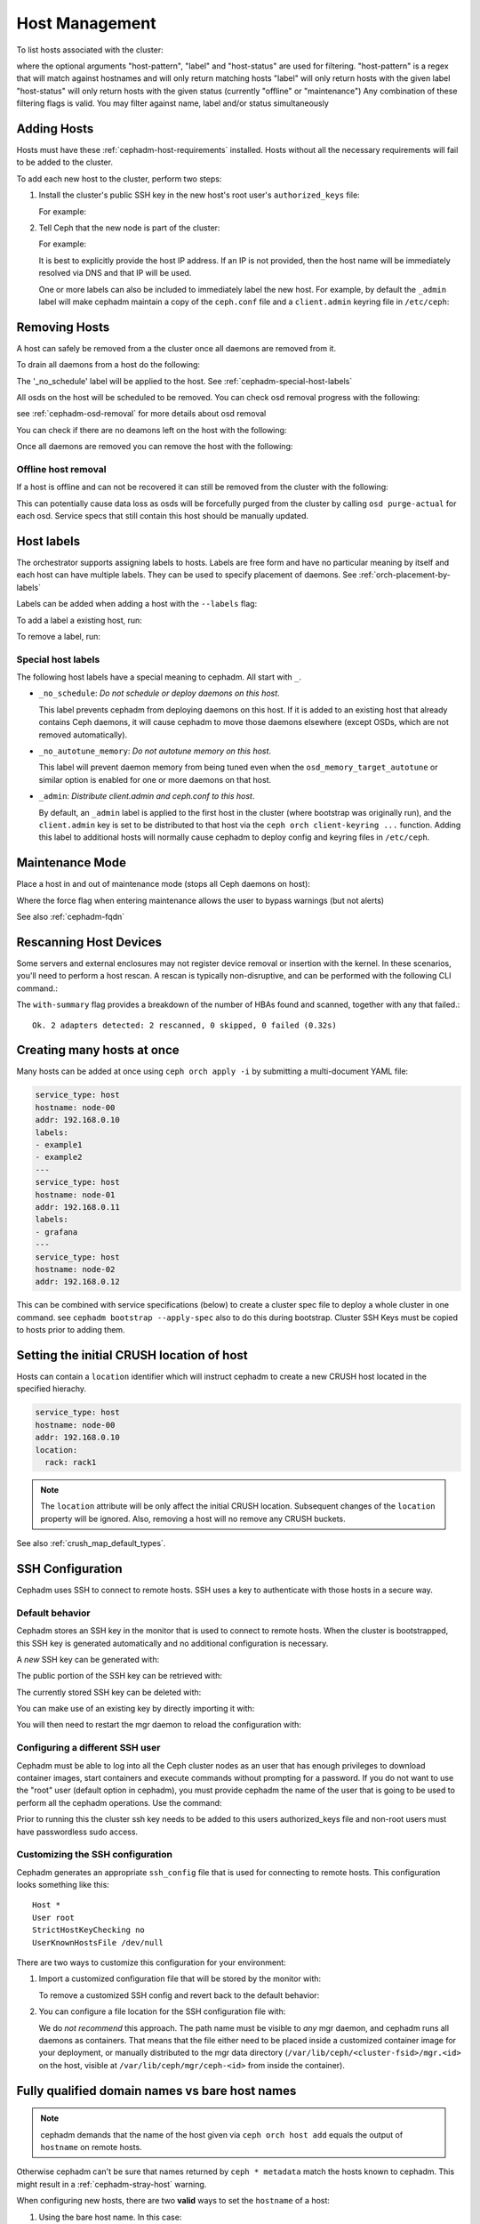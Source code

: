 .. _orchestrator-cli-host-management:

===============
Host Management
===============

To list hosts associated with the cluster:

.. prompt:: bash #

   ceph orch host ls [--format yaml] [--host-pattern <name>] [--label <label>] [--host-status <status>]

where the optional arguments "host-pattern", "label" and "host-status" are used for filtering.
"host-pattern" is a regex that will match against hostnames and will only return matching hosts
"label" will only return hosts with the given label
"host-status" will only return hosts with the given status (currently "offline" or "maintenance")
Any combination of these filtering flags is valid. You may filter against name, label and/or status simultaneously

.. _cephadm-adding-hosts:    
    
Adding Hosts
============

Hosts must have these :ref:`cephadm-host-requirements` installed.
Hosts without all the necessary requirements will fail to be added to the cluster.

To add each new host to the cluster, perform two steps:

#. Install the cluster's public SSH key in the new host's root user's ``authorized_keys`` file:

   .. prompt:: bash #

      ssh-copy-id -f -i /etc/ceph/ceph.pub root@*<new-host>*

   For example:

   .. prompt:: bash #

      ssh-copy-id -f -i /etc/ceph/ceph.pub root@host2
      ssh-copy-id -f -i /etc/ceph/ceph.pub root@host3

#. Tell Ceph that the new node is part of the cluster:

   .. prompt:: bash #

      ceph orch host add *<newhost>* [*<ip>*] [*<label1> ...*]

   For example:

   .. prompt:: bash #

     ceph orch host add host2 10.10.0.102
     ceph orch host add host3 10.10.0.103

   It is best to explicitly provide the host IP address.  If an IP is
   not provided, then the host name will be immediately resolved via
   DNS and that IP will be used.

   One or more labels can also be included to immediately label the
   new host.  For example, by default the ``_admin`` label will make
   cephadm maintain a copy of the ``ceph.conf`` file and a
   ``client.admin`` keyring file in ``/etc/ceph``:

   .. prompt:: bash #

      ceph orch host add host4 10.10.0.104 --labels _admin

.. _cephadm-removing-hosts:

Removing Hosts
==============

A host can safely be removed from a the cluster once all daemons are removed from it.

To drain all daemons from a host do the following:

.. prompt:: bash #

   ceph orch host drain *<host>*

The '_no_schedule' label will be applied to the host. See :ref:`cephadm-special-host-labels`

All osds on the host will be scheduled to be removed. You can check osd removal progress with the following:

.. prompt:: bash #

   ceph orch osd rm status

see :ref:`cephadm-osd-removal` for more details about osd removal

You can check if there are no deamons left on the host with the following:

.. prompt:: bash #

   ceph orch ps <host> 

Once all daemons are removed you can remove the host with the following:

.. prompt:: bash #

   ceph orch host rm <host>

Offline host removal
--------------------

If a host is offline and can not be recovered it can still be removed from the cluster with the following:

.. prompt:: bash #

   ceph orch host rm <host> --offline --force

This can potentially cause data loss as osds will be forcefully purged from the cluster by calling ``osd purge-actual`` for each osd.
Service specs that still contain this host should be manually updated.

.. _orchestrator-host-labels:

Host labels
===========

The orchestrator supports assigning labels to hosts. Labels
are free form and have no particular meaning by itself and each host
can have multiple labels. They can be used to specify placement
of daemons. See :ref:`orch-placement-by-labels`

Labels can be added when adding a host with the ``--labels`` flag:

.. prompt:: bash #

   ceph orch host add my_hostname --labels=my_label1
   ceph orch host add my_hostname --labels=my_label1,my_label2

To add a label a existing host, run:

.. prompt:: bash #

   ceph orch host label add my_hostname my_label

To remove a label, run:

.. prompt:: bash #

   ceph orch host label rm my_hostname my_label


.. _cephadm-special-host-labels:

Special host labels
-------------------

The following host labels have a special meaning to cephadm.  All start with ``_``.

* ``_no_schedule``: *Do not schedule or deploy daemons on this host*.

  This label prevents cephadm from deploying daemons on this host.  If it is added to
  an existing host that already contains Ceph daemons, it will cause cephadm to move
  those daemons elsewhere (except OSDs, which are not removed automatically).

* ``_no_autotune_memory``: *Do not autotune memory on this host*.

  This label will prevent daemon memory from being tuned even when the
  ``osd_memory_target_autotune`` or similar option is enabled for one or more daemons
  on that host.

* ``_admin``: *Distribute client.admin and ceph.conf to this host*.

  By default, an ``_admin`` label is applied to the first host in the cluster (where
  bootstrap was originally run), and the ``client.admin`` key is set to be distributed
  to that host via the ``ceph orch client-keyring ...`` function.  Adding this label
  to additional hosts will normally cause cephadm to deploy config and keyring files
  in ``/etc/ceph``.

Maintenance Mode
================

Place a host in and out of maintenance mode (stops all Ceph daemons on host):

.. prompt:: bash #

   ceph orch host maintenance enter <hostname> [--force]
   ceph orch host maintenance exit <hostname>

Where the force flag when entering maintenance allows the user to bypass warnings (but not alerts)

See also :ref:`cephadm-fqdn`

Rescanning Host Devices
=======================

Some servers and external enclosures may not register device removal or insertion with the
kernel. In these scenarios, you'll need to perform a host rescan. A rescan is typically
non-disruptive, and can be performed with the following CLI command.:

.. prompt:: bash #

   ceph orch host rescan <hostname> [--with-summary]

The ``with-summary`` flag provides a breakdown of the number of HBAs found and scanned, together
with any that failed.:

.. prompt:: bash [ceph:root@rh9-ceph1/]#

   ceph orch host rescan rh9-ceph1 --with-summary
   
::

   Ok. 2 adapters detected: 2 rescanned, 0 skipped, 0 failed (0.32s)

Creating many hosts at once
===========================

Many hosts can be added at once using
``ceph orch apply -i`` by submitting a multi-document YAML file:

.. code-block:: yaml

    service_type: host
    hostname: node-00
    addr: 192.168.0.10
    labels:
    - example1
    - example2
    ---
    service_type: host
    hostname: node-01
    addr: 192.168.0.11
    labels:
    - grafana
    ---
    service_type: host
    hostname: node-02
    addr: 192.168.0.12

This can be combined with service specifications (below) to create a cluster spec
file to deploy a whole cluster in one command.  see ``cephadm bootstrap --apply-spec``
also to do this during bootstrap. Cluster SSH Keys must be copied to hosts prior to adding them.

Setting the initial CRUSH location of host
==========================================

Hosts can contain a ``location`` identifier which will instruct cephadm to 
create a new CRUSH host located in the specified hierachy.

.. code-block:: yaml

    service_type: host
    hostname: node-00
    addr: 192.168.0.10
    location:
      rack: rack1

.. note:: 

  The ``location`` attribute will be only affect the initial CRUSH location. Subsequent
  changes of the ``location`` property will be ignored. Also, removing a host will no remove
  any CRUSH buckets.

See also :ref:`crush_map_default_types`.

SSH Configuration
=================

Cephadm uses SSH to connect to remote hosts.  SSH uses a key to authenticate
with those hosts in a secure way.


Default behavior
----------------

Cephadm stores an SSH key in the monitor that is used to
connect to remote hosts.  When the cluster is bootstrapped, this SSH
key is generated automatically and no additional configuration
is necessary.

A *new* SSH key can be generated with:

.. prompt:: bash #

   ceph cephadm generate-key

The public portion of the SSH key can be retrieved with:

.. prompt:: bash #

   ceph cephadm get-pub-key

The currently stored SSH key can be deleted with:

.. prompt:: bash #

   ceph cephadm clear-key

You can make use of an existing key by directly importing it with:

.. prompt:: bash #

   ceph config-key set mgr/cephadm/ssh_identity_key -i <key>
   ceph config-key set mgr/cephadm/ssh_identity_pub -i <pub>

You will then need to restart the mgr daemon to reload the configuration with:

.. prompt:: bash #

   ceph mgr fail

.. _cephadm-ssh-user:

Configuring a different SSH user
----------------------------------

Cephadm must be able to log into all the Ceph cluster nodes as an user
that has enough privileges to download container images, start containers
and execute commands without prompting for a password. If you do not want
to use the "root" user (default option in cephadm), you must provide
cephadm the name of the user that is going to be used to perform all the
cephadm operations. Use the command:

.. prompt:: bash #

   ceph cephadm set-user <user>

Prior to running this the cluster ssh key needs to be added to this users
authorized_keys file and non-root users must have passwordless sudo access.


Customizing the SSH configuration
---------------------------------

Cephadm generates an appropriate ``ssh_config`` file that is
used for connecting to remote hosts.  This configuration looks
something like this::

  Host *
  User root
  StrictHostKeyChecking no
  UserKnownHostsFile /dev/null

There are two ways to customize this configuration for your environment:

#. Import a customized configuration file that will be stored
   by the monitor with:

   .. prompt:: bash #

      ceph cephadm set-ssh-config -i <ssh_config_file>

   To remove a customized SSH config and revert back to the default behavior:

   .. prompt:: bash #

      ceph cephadm clear-ssh-config

#. You can configure a file location for the SSH configuration file with:

   .. prompt:: bash #

      ceph config set mgr mgr/cephadm/ssh_config_file <path>

   We do *not recommend* this approach.  The path name must be
   visible to *any* mgr daemon, and cephadm runs all daemons as
   containers. That means that the file either need to be placed
   inside a customized container image for your deployment, or
   manually distributed to the mgr data directory
   (``/var/lib/ceph/<cluster-fsid>/mgr.<id>`` on the host, visible at
   ``/var/lib/ceph/mgr/ceph-<id>`` from inside the container).
   
.. _cephadm-fqdn:

Fully qualified domain names vs bare host names
===============================================

.. note::

  cephadm demands that the name of the host given via ``ceph orch host add`` 
  equals the output of ``hostname`` on remote hosts.

Otherwise cephadm can't be sure that names returned by
``ceph * metadata`` match the hosts known to cephadm. This might result
in a :ref:`cephadm-stray-host` warning.

When configuring new hosts, there are two **valid** ways to set the 
``hostname`` of a host:

1. Using the bare host name. In this case:

-  ``hostname`` returns the bare host name.
-  ``hostname -f`` returns the FQDN.

2. Using the fully qualified domain name as the host name. In this case:

-  ``hostname`` returns the FQDN
-  ``hostname -s`` return the bare host name

Note that ``man hostname`` recommends ``hostname`` to return the bare
host name:

    The FQDN (Fully Qualified Domain Name) of the system is the
    name that the resolver(3) returns for the host name, such as,
    ursula.example.com. It is usually the hostname followed by the DNS
    domain name (the part after the first dot). You can check the FQDN
    using ``hostname --fqdn`` or the domain name using ``dnsdomainname``.

    .. code-block:: none

          You cannot change the FQDN with hostname or dnsdomainname.

          The recommended method of setting the FQDN is to make the hostname
          be an alias for the fully qualified name using /etc/hosts, DNS, or
          NIS. For example, if the hostname was "ursula", one might have
          a line in /etc/hosts which reads

                 127.0.1.1    ursula.example.com ursula

Which means, ``man hostname`` recommends ``hostname`` to return the bare
host name. This in turn means that Ceph will return the bare host names
when executing ``ceph * metadata``. This in turn means cephadm also
requires the bare host name when adding a host to the cluster: 
``ceph orch host add <bare-name>``.

..
  TODO: This chapter needs to provide way for users to configure
  Grafana in the dashboard, as this is right now very hard to do.
